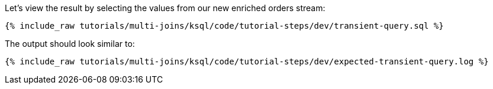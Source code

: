 Let's view the result by selecting the values from our new enriched orders stream:

+++++
<pre class="snippet"><code class="sql">{% include_raw tutorials/multi-joins/ksql/code/tutorial-steps/dev/transient-query.sql %}</code></pre>
+++++

The output should look similar to:

+++++
<pre class="snippet"><code class="shell">{% include_raw tutorials/multi-joins/ksql/code/tutorial-steps/dev/expected-transient-query.log %}</code></pre>
+++++
